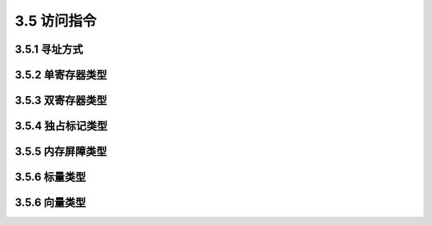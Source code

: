 3.5 访问指令
############

3.5.1 寻址方式
==============

3.5.2 单寄存器类型
==================

3.5.3 双寄存器类型
==================

3.5.4 独占标记类型
==================

3.5.5 内存屏障类型
==================

3.5.6 标量类型
==============

3.5.6 向量类型
==============
